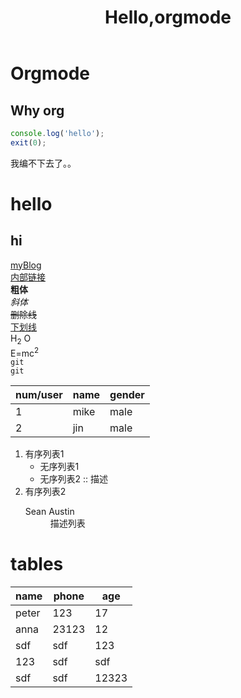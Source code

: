 #+TITLE: Hello,orgmode
#+TAGS: test
#+LAYOUT: draft
#+OPTIONS: toc:nil
#+OPTIONS: \n:t
* Orgmode
** Why org
#+BEGIN_SRC js
console.log('hello');
exit(0);
#+END_SRC
我编不下去了。。

* hello
** hi <<my-anchor>>
[[https://jinwuzhao.github.io][myBlog]]
[[my-anchor][内部链接]]
*粗体*
/斜体/
+删除线+
_下划线_
H_2 O
E=mc^2
=git=
~git~
| num/user | name | gender |
|----------+------+--------|
|        1 | mike | male   |
|        2 | jin  | male   |

1. 有序列表1
   + 无序列表1
   + 无序列表2 :: 描述
2. 有序列表2
   - Sean Austin :: 描述列表

* tables

| name  | phone |   age |
|-------+-------+-------|
| peter | 123   |    17 |
| anna  | 23123 |    12 |
|-------+-------+-------|
| sdf   | sdf   |   123 |
| 123   | sdf   |   sdf |
|-------+-------+-------|
| sdf   | sdf   | 12323 |





